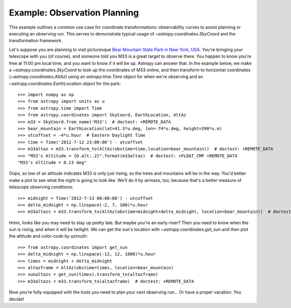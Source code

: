 .. _observing-example:

Example: Observation Planning
-----------------------------

This example outlines a common use case for coordinate transformations:
observability curves to assist planning or executing an observing run.
This serves to demonstrate typical usage of `~astropy.coordinates.SkyCoord`
and the transformation framework.

Let's suppose you are planning to visit picturesque
`Bear Mountain State Park in New York, USA <https://www.google.com/maps/place/Bear+Mountain+State+Park/@41.288417,-74.003729,11z>`_.
You're bringing your telescope with you (of course), and someone told you M33 is
a great target to observe there.  You happen to know you're free at 11:00 pm
local time, and you want to know if it will be up. Astropy can answer that.
In the example below, we make a `~astropy.coordinates.SkyCoord` to look up
the coordinates of M33 online, and then transform to horizontal coordinates
(`~astropy.coordinates.AltAz`) using an `astropy.time.Time` object for when
we're observing and an `~astropy.coordinates.EarthLocation` object for the
park::

    >>> import numpy as np
    >>> from astropy import units as u
    >>> from astropy.time import Time
    >>> from astropy.coordinates import SkyCoord, EarthLocation, AltAz
    >>> m33 = SkyCoord.from_name('M33')  # doctest: +REMOTE_DATA
    >>> bear_mountain = EarthLocation(lat=41.3*u.deg, lon=-74*u.deg, height=390*u.m)
    >>> utcoffset = -4*u.hour  # Eastern Daylight Time
    >>> time = Time('2012-7-12 23:00:00') - utcoffset
    >>> m33altaz = m33.transform_to(AltAz(obstime=time,location=bear_mountain))  # doctest: +REMOTE_DATA
    >>> "M33's Altitude = {0.alt:.2}".format(m33altaz)  # doctest: +FLOAT_CMP +REMOTE_DATA
    "M33's Altitude = 0.13 deg"

Oops, so low of an altitude indicates M33 is only just rising, so the trees and
mountains will be in the way. You'd better make a plot to see what the night is
going to look like.  We'll do it by airmass, too, because that's a better
measure of telescope observing conditions::

    >>> midnight = Time('2012-7-13 00:00:00') - utcoffset
    >>> delta_midnight = np.linspace(-2, 7, 100)*u.hour
    >>> m33altazs = m33.transform_to(AltAz(obstime=midnight+delta_midnight, location=bear_mountain))  # doctest: +REMOTE_DATA

.. doctest-requires:: matplotlib

    >>> import matplotlib.pyplot as plt
    >>> plt.plot(delta_midnight, m33altazs.secz)  # doctest: +REMOTE_DATA +SKIP
    >>> plt.xlim(-2, 7)  # doctest: +SKIP
    >>> plt.ylim(1, 4)  # doctest: +SKIP
    >>> plt.xlabel('Hours from EDT Midnight')  # doctest: +SKIP
    >>> plt.ylabel('Airmass [Sec(z)]')  # doctest: +SKIP


.. plot::

    import numpy as np
    import matplotlib.pyplot as plt
    from astropy import units as u
    from astropy.time import Time
    from astropy.coordinates import SkyCoord, EarthLocation, AltAz

    #supress the warning about vector transforms so as not to clutter the doc build log
    import warnings
    warnings.filterwarnings('ignore',module='astropy.coordinates.baseframe')

    m33 = SkyCoord(ra=23.4621*u.deg, dec=30.6599417*u.deg) # same as SkyCoord.from_name('M33'): use the explicit coordinates to allow building doc plots w/o internet
    bear_mountain = EarthLocation(lat=41.3*u.deg, lon=-74*u.deg, height=390*u.m)
    utcoffset = -4*u.hour  # Eastern Daylight Time
    midnight = Time('2012-7-13 00:00:00') - utcoffset
    delta_midnight = np.linspace(-2, 7, 100)*u.hour
    m33altazs = m33.transform_to(AltAz(obstime=midnight+delta_midnight, location=bear_mountain))

    plt.plot(delta_midnight, m33altazs.secz)
    plt.xlim(-2, 7)
    plt.ylim(1, 4)
    plt.xlabel('Hours from EDT Midnight')
    plt.ylabel('Airmass [Sec(z)]')



Hmm, looks like you may need to stay up pretty late.  But maybe you're an
early-riser?  Then you need to know when the sun is rising, and when
it will be twilight. We can get the sun's location with
`~astropy.coordinates.get_sun` and then plot the altitude and color-code by
azimuth::

    >>> from astropy.coordinates import get_sun
    >>> delta_midnight = np.linspace(-12, 12, 1000)*u.hour
    >>> times = midnight + delta_midnight
    >>> altazframe = AltAz(obstime=times, location=bear_mountain)
    >>> sunaltazs = get_sun(times).transform_to(altazframe)
    >>> m33altazs = m33.transform_to(altazframe)  # doctest: +REMOTE_DATA

.. doctest-requires:: matplotlib

    >>> plt.plot(delta_midnight, sunaltazs.alt, color='y', label='Sun')  # doctest: +SKIP
    >>> plt.scatter(delta_midnight, m33altazs.alt, c=m33altazs.az, label='M33', lw=0, s=8)  # doctest: +REMOTE_DATA +SKIP
    >>> plt.fill_between(delta_midnight, 0, 90, sunaltazs.alt < -0*u.deg, color='0.5', zorder=0)  # doctest: +SKIP
    >>> plt.fill_between(delta_midnight, 0, 90, sunaltazs.alt < -18*u.deg, color='k', zorder=0)  # doctest: +SKIP
    >>> plt.colorbar().set_label('Azimuth [deg]')  # doctest: +SKIP
    >>> plt.legend(loc='upper left')
    >>> plt.xlim(-12, 12)  # doctest: +SKIP
    >>> plt.xticks(np.arange(13)*2 -12)  # doctest: +SKIP
    >>> plt.ylim(0, 90)  # doctest: +SKIP
    >>> plt.xlabel('Hours from EDT Midnight')  # doctest: +SKIP
    >>> plt.ylabel('Altitude [deg]')  # doctest: +SKIP


.. plot::

    import numpy as np
    import matplotlib.pyplot as plt
    from astropy import units as u
    from astropy.time import Time
    from astropy.coordinates import SkyCoord, EarthLocation, AltAz, get_sun

    #supress the warning about vector transforms so as not to clutter the doc build log
    import warnings
    warnings.filterwarnings('ignore',module='astropy.coordinates.baseframe')

    m33 = SkyCoord(ra=23.4621*u.deg, dec=30.6599417*u.deg) # same as SkyCoord.from_name('M33'): use the explicit coordinates to allow building doc plots w/o internet
    bear_mountain = EarthLocation(lat=41.3*u.deg, lon=-74*u.deg, height=390*u.m)
    utcoffset = -4*u.hour  # Eastern Daylight Time
    midnight = Time('2012-7-13 00:00:00') - utcoffset

    delta_midnight = np.linspace(-12, 12, 1000)*u.hour
    times = midnight + delta_midnight
    altazframe = AltAz(obstime=times, location=bear_mountain)
    sunaltazs = get_sun(times).transform_to(altazframe)
    m33altazs = m33.transform_to(altazframe)

    plt.plot(delta_midnight, sunaltazs.alt, color='y', label='Sun')
    plt.scatter(delta_midnight, m33altazs.alt, c=m33altazs.az, label='M33', lw=0, s=8)
    plt.fill_between(delta_midnight, 0, 90, sunaltazs.alt < -0*u.deg, color='0.5', zorder=0)
    plt.fill_between(delta_midnight, 0, 90, sunaltazs.alt < -18*u.deg, color='k', zorder=0)
    plt.colorbar().set_label('Azimuth [deg]')
    plt.legend(loc='upper left')
    plt.xlim(-12, 12)
    plt.xticks(np.arange(13)*2 -12)
    plt.ylim(0, 90)
    plt.xlabel('Hours from EDT Midnight')
    plt.ylabel('Altitude [deg]')

Now you're fully-equipped with the tools you need to plan your next
observing run... Or have a proper vacation.  You decide!
